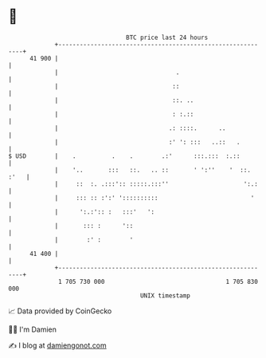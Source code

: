 * 👋

#+begin_example
                                    BTC price last 24 hours                    
                +------------------------------------------------------------+ 
         41 900 |                                                            | 
                |                                 .                          | 
                |                                ::                          | 
                |                                ::. ..                      | 
                |                                : :.::                      | 
                |                               .: ::::.      ..             | 
                |                               :' ': :::   ..::   .         | 
   $ USD        |    .          .    .        .:'      :::.:::  :.::         | 
                |    '..       :::   ::.   .. ::       ' ':''    '  ::. :'   | 
                |     ::  :. .:::':: :::::.:::''                     ':.:    | 
                |     ::: :: :':' '::::::::::                          '     | 
                |      ':.:':: :   :::'   ':                                 | 
                |       ::: :      '::                                       | 
                |        :' :        '                                       | 
         41 400 |                                                            | 
                +------------------------------------------------------------+ 
                 1 705 730 000                                  1 705 830 000  
                                        UNIX timestamp                         
#+end_example
📈 Data provided by CoinGecko

🧑‍💻 I'm Damien

✍️ I blog at [[https://www.damiengonot.com][damiengonot.com]]
